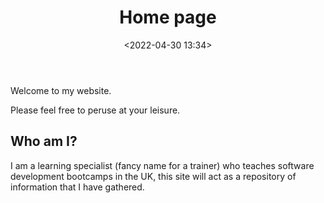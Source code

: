 #+TITLE: Home page
#+DATE: <2022-04-30 13:34>

Welcome to my website.

Please feel free to peruse at your leisure.

** Who am I?

I am a learning specialist (fancy name for a trainer) who teaches software development bootcamps in the UK, this site will act 
as a repository of information that I have gathered.